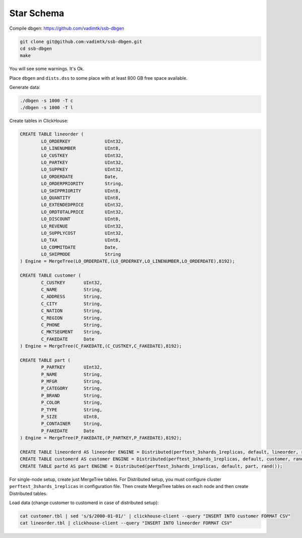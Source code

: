 Star Schema
===========

Compile dbgen: https://github.com/vadimtk/ssb-dbgen

.. code-block:: bash

    git clone git@github.com:vadimtk/ssb-dbgen.git
    cd ssb-dbgen
    make

You will see some warnings. It's Ok.

Place ``dbgen`` and ``dists.dss`` to some place with at least 800 GB free space available.

Generate data:

.. code-block:: bash

    ./dbgen -s 1000 -T c
    ./dbgen -s 1000 -T l

Create tables in ClickHouse:

.. code-block:: sql

    CREATE TABLE lineorder (
            LO_ORDERKEY             UInt32,
            LO_LINENUMBER           UInt8,
            LO_CUSTKEY              UInt32,
            LO_PARTKEY              UInt32,
            LO_SUPPKEY              UInt32,
            LO_ORDERDATE            Date,
            LO_ORDERPRIORITY        String,
            LO_SHIPPRIORITY         UInt8,
            LO_QUANTITY             UInt8,
            LO_EXTENDEDPRICE        UInt32,
            LO_ORDTOTALPRICE        UInt32,
            LO_DISCOUNT             UInt8,
            LO_REVENUE              UInt32,
            LO_SUPPLYCOST           UInt32,
            LO_TAX                  UInt8,
            LO_COMMITDATE           Date,
            LO_SHIPMODE             String
    ) Engine = MergeTree(LO_ORDERDATE,(LO_ORDERKEY,LO_LINENUMBER,LO_ORDERDATE),8192);

    CREATE TABLE customer (
            C_CUSTKEY       UInt32,
            C_NAME          String,
            C_ADDRESS       String,
            C_CITY          String,
            C_NATION        String,
            C_REGION        String,
            C_PHONE         String,
            C_MKTSEGMENT    String,
            C_FAKEDATE      Date
    ) Engine = MergeTree(C_FAKEDATE,(C_CUSTKEY,C_FAKEDATE),8192);

    CREATE TABLE part (
            P_PARTKEY       UInt32,
            P_NAME          String,
            P_MFGR          String,
            P_CATEGORY      String,
            P_BRAND         String,
            P_COLOR         String,
            P_TYPE          String,
            P_SIZE          UInt8,
            P_CONTAINER     String,
            P_FAKEDATE      Date
    ) Engine = MergeTree(P_FAKEDATE,(P_PARTKEY,P_FAKEDATE),8192);

    CREATE TABLE lineorderd AS lineorder ENGINE = Distributed(perftest_3shards_1replicas, default, lineorder, rand());
    CREATE TABLE customerd AS customer ENGINE = Distributed(perftest_3shards_1replicas, default, customer, rand());
    CREATE TABLE partd AS part ENGINE = Distributed(perftest_3shards_1replicas, default, part, rand());

For single-node setup, create just MergeTree tables.
For Distributed setup, you must configure cluster ``perftest_3shards_1replicas`` in configuration file.
Then create MergeTree tables on each node and then create Distributed tables.

Load data (change customer to customerd in case of distributed setup):

.. code-block:: bash

    cat customer.tbl | sed 's/$/2000-01-01/' | clickhouse-client --query "INSERT INTO customer FORMAT CSV"
    cat lineorder.tbl | clickhouse-client --query "INSERT INTO lineorder FORMAT CSV"

